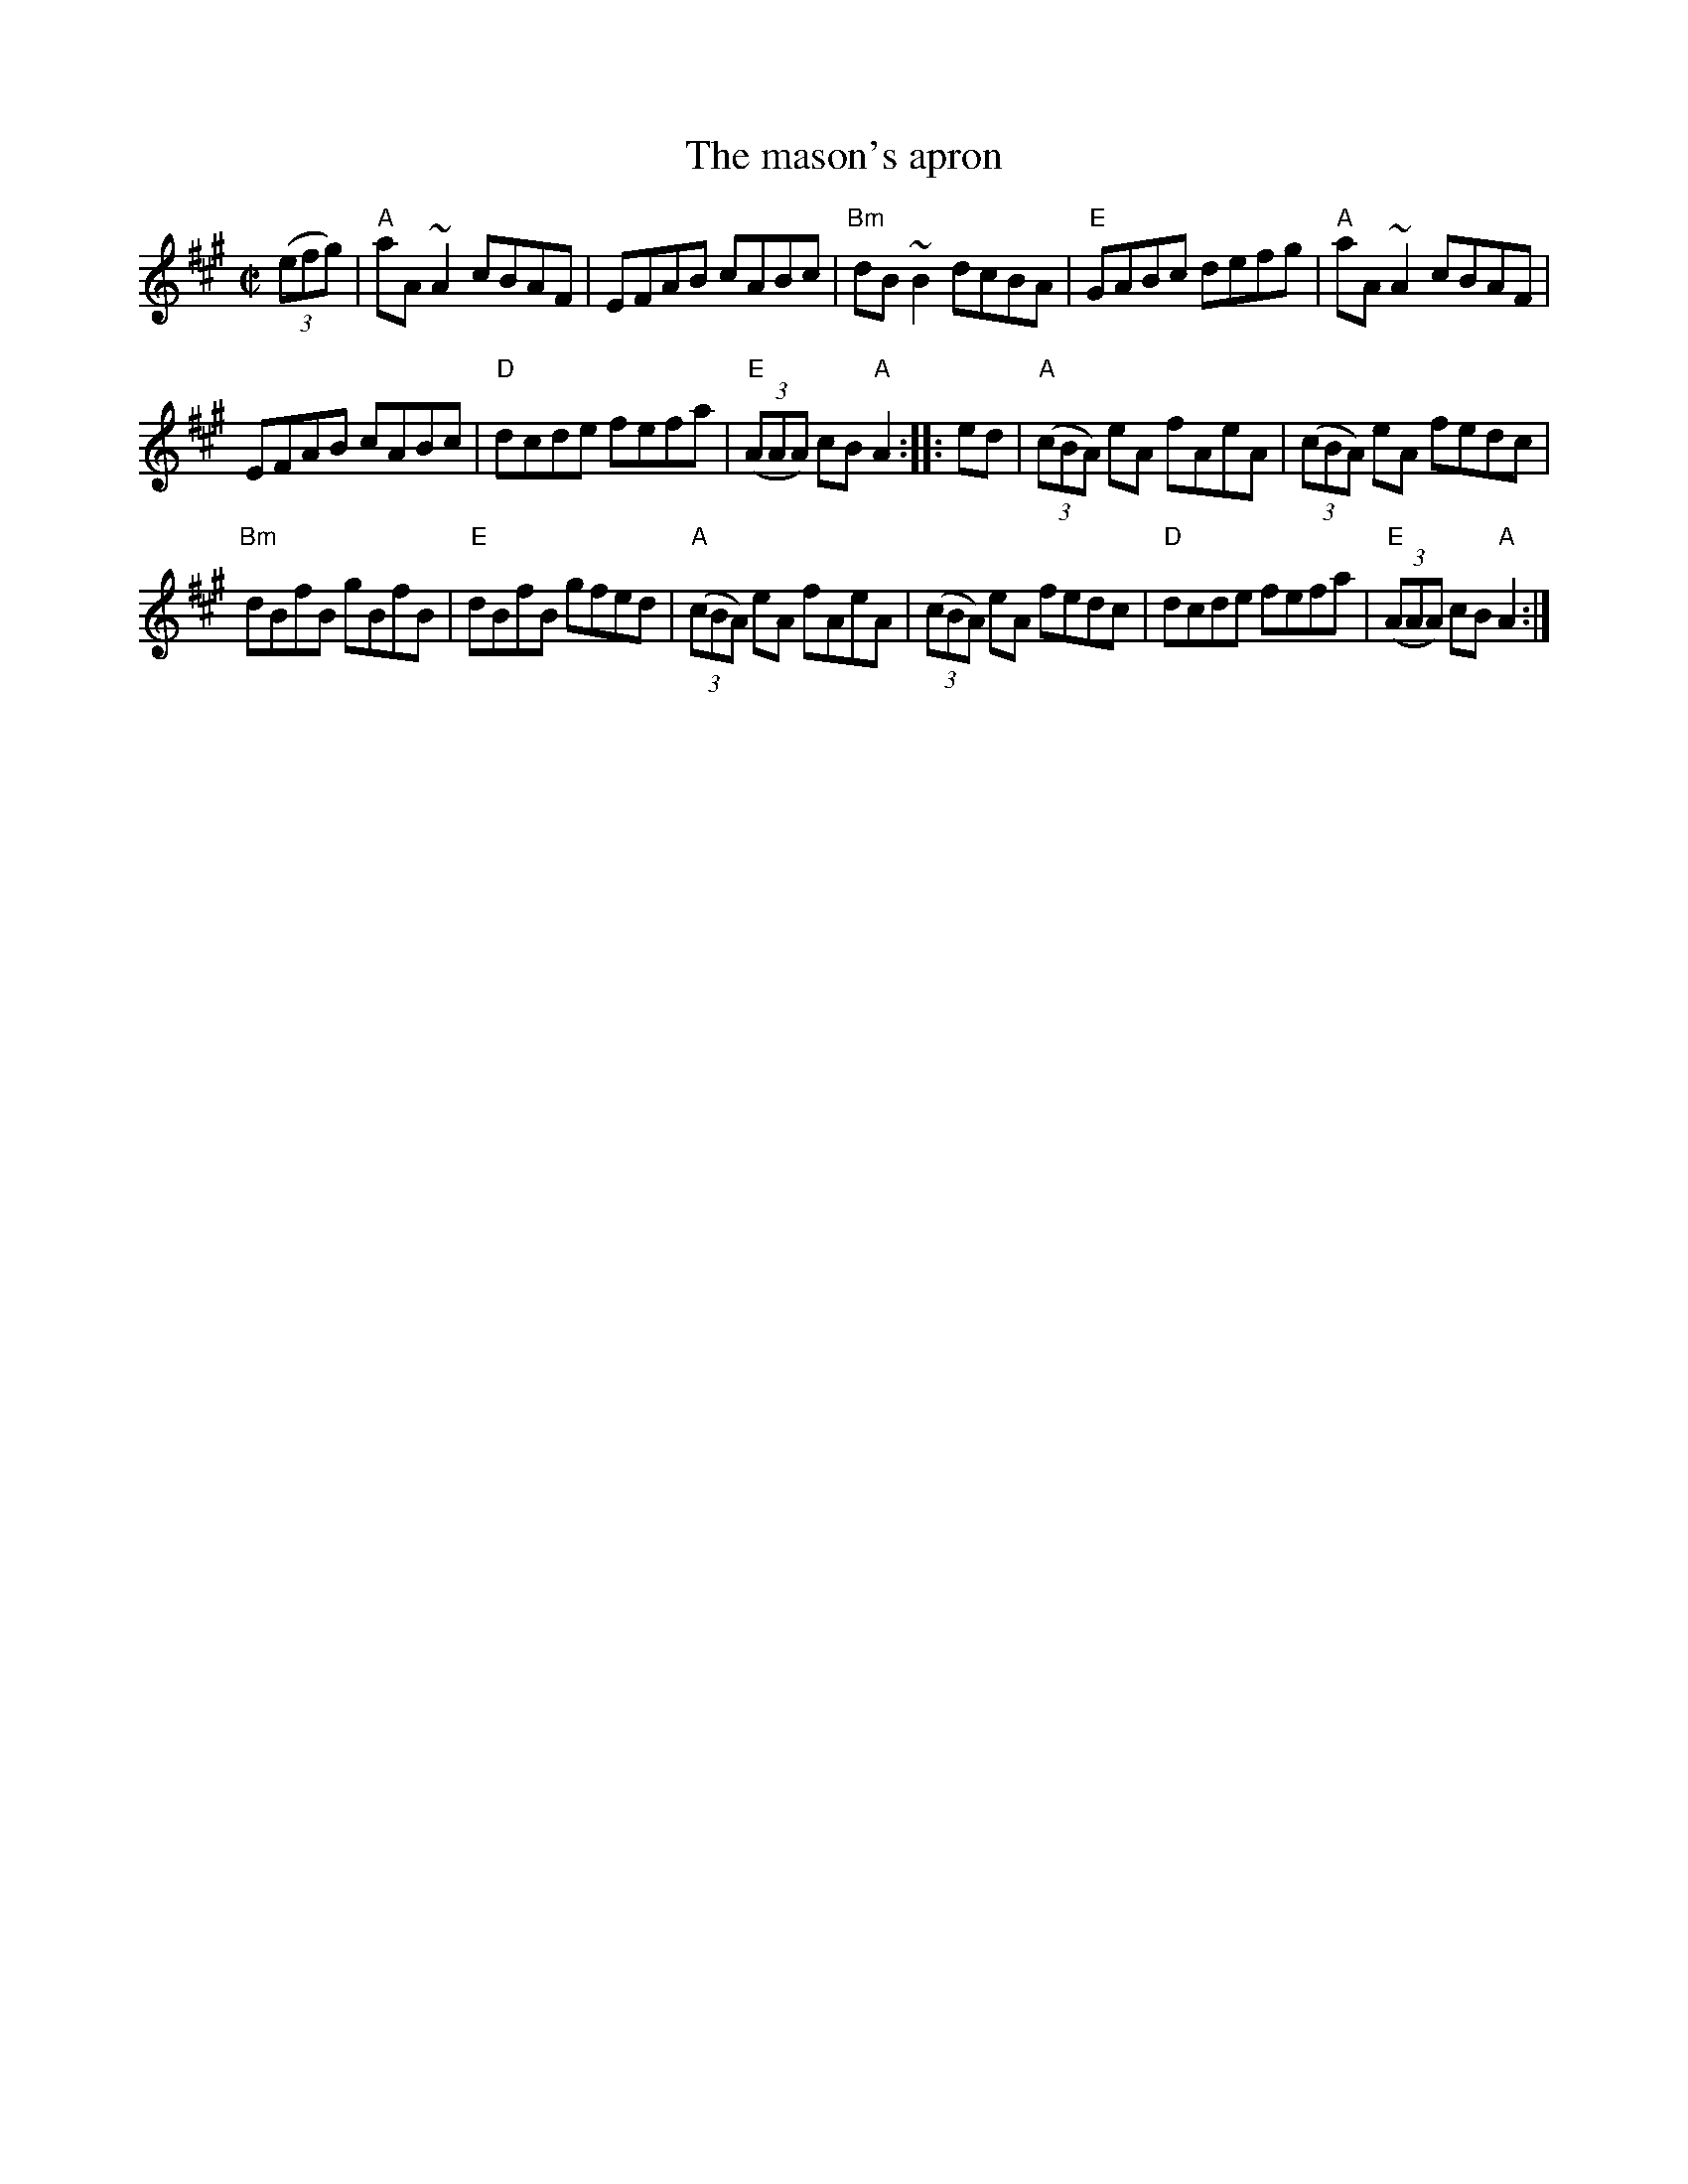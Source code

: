 X:180
T:The mason's apron
R:Reel
B:Roche 1 n153
B:Kerr's First p23
B:O'Neill's 1343
S:My arrangement from various sources
Z:Transcription, arrangement, chords:Mike Long
M:C|
L:1/8
K:A
(3(efg)|\
"A"aA~A2 cBAF|EFAB cABc|"Bm"dB~B2 dcBA|"E"GABc defg|\
"A"aA~A2 cBAF|
EFAB cABc|"D"dcde fefa|"E"(3(AAA) cB "A"A2:|\
|:ed|\
"A"(3(cBA) eA fAeA|(3(cBA) eA fedc|
"Bm"dBfB gBfB|"E"dBfB gfed|\
"A"(3(cBA) eA fAeA|(3(cBA) eA fedc|"D"dcde fefa|"E"(3(AAA) cB "A"A2:|
